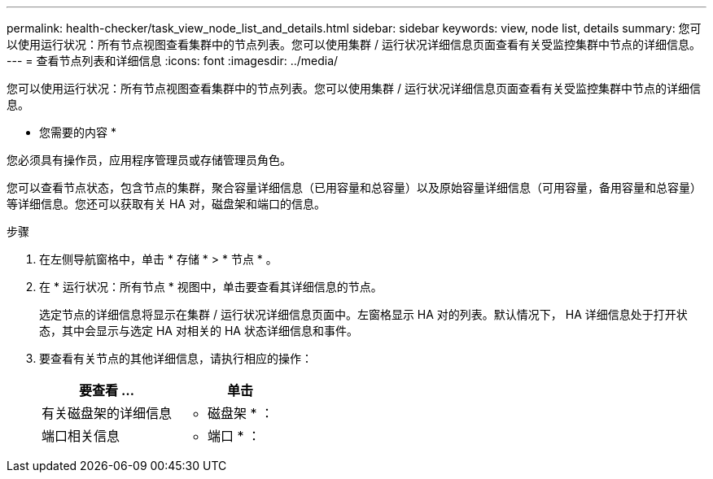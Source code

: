 ---
permalink: health-checker/task_view_node_list_and_details.html 
sidebar: sidebar 
keywords: view, node list, details 
summary: 您可以使用运行状况：所有节点视图查看集群中的节点列表。您可以使用集群 / 运行状况详细信息页面查看有关受监控集群中节点的详细信息。 
---
= 查看节点列表和详细信息
:icons: font
:imagesdir: ../media/


[role="lead"]
您可以使用运行状况：所有节点视图查看集群中的节点列表。您可以使用集群 / 运行状况详细信息页面查看有关受监控集群中节点的详细信息。

* 您需要的内容 *

您必须具有操作员，应用程序管理员或存储管理员角色。

您可以查看节点状态，包含节点的集群，聚合容量详细信息（已用容量和总容量）以及原始容量详细信息（可用容量，备用容量和总容量）等详细信息。您还可以获取有关 HA 对，磁盘架和端口的信息。

.步骤
. 在左侧导航窗格中，单击 * 存储 * > * 节点 * 。
. 在 * 运行状况：所有节点 * 视图中，单击要查看其详细信息的节点。
+
选定节点的详细信息将显示在集群 / 运行状况详细信息页面中。左窗格显示 HA 对的列表。默认情况下， HA 详细信息处于打开状态，其中会显示与选定 HA 对相关的 HA 状态详细信息和事件。

. 要查看有关节点的其他详细信息，请执行相应的操作：
+
[cols="2*"]
|===
| 要查看 ... | 单击 


 a| 
有关磁盘架的详细信息
 a| 
* 磁盘架 * ：



 a| 
端口相关信息
 a| 
* 端口 * ：

|===

